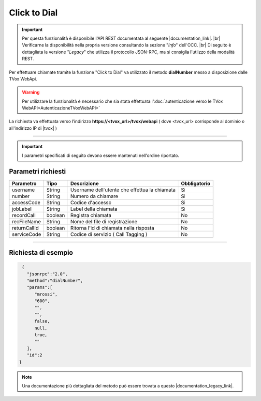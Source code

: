 =============
Click to Dial
=============

.. important:: Per questa funzionalità è disponibile l'API REST documentata al seguente |documentation_link|. |br|
   Verificarne la disponibilità nella propria versione consultando la sezione "*Info*" dell'OCC. |br|
   Di seguito è dettagliata la versione "*Legacy*" che utilizza il protocollo JSON-RPC, ma si consiglia l'utlizzo della modalità REST.

Per effettuare chiamate tramite la funzione "Click to Dial" va utilizzato il metodo **dialNumber** messo a disposizione dalle TVox WebApi.

.. warning:: Per utilizzare la funzionalità è necessario che sia stata effettuata l':doc:`autenticazione verso le TVox WebAPI<AutenticazioneTVoxWebAPI>`

La richiesta va effettuata verso l'indirizzo **https://<tvox_url>/tvox/webapi** 
( dove <tvox_url> corrisponde al dominio o all'indirizzo IP di |tvox| )

----

.. important:: I parametri specificati di seguito devono essere mantenuti nell'ordine riportato.

Parametri richiesti
###################

+--------------+---------+-----------------------------------------------+--------------+
| Parametro    | Tipo    | Descrizione                                   | Obbligatorio |
+==============+=========+===============================================+==============+
| username     | String  | Username dell'utente che effettua la chiamata | Si           |
+--------------+---------+-----------------------------------------------+--------------+
| number       | String  | Numero da chiamare                            | Si           |
+--------------+---------+-----------------------------------------------+--------------+
| accessCode   | String  | Codice d'accesso                              | Si           |
+--------------+---------+-----------------------------------------------+--------------+
| jobLabel     | String  | Label della chiamata                          | Si           |
+--------------+---------+-----------------------------------------------+--------------+
| recordCall   | boolean | Registra chiamata                             | No           |
+--------------+---------+-----------------------------------------------+--------------+
| recFileName  | String  | Nome del file di registrazione                | No           |
+--------------+---------+-----------------------------------------------+--------------+
| returnCallId | boolean | Ritorna l'id di chiamata nella risposta       | No           |
+--------------+---------+-----------------------------------------------+--------------+
| serviceCode  | String  | Codice di servizio ( Call Tagging )           | No           |
+--------------+---------+-----------------------------------------------+--------------+

----

Richiesta di esempio
####################

.. code-block:: JSON

    {
      "jsonrpc":"2.0",
      "method":"dialNumber",
      "params":[
         "mrossi",
         "600",
         "",
         "",
         false,
         null,
         true,
         ""
      ],
      "id":2
   }

.. note:: Una documentazione più dettagliata del metodo può essere trovata a questo |documentation_legacy_link|.

.. |documentation_link| raw:: html

    <a href="http://documentation.teleniasoftware.com/tvox_webapi/index.html#dial-number" target="_blank">link</a>


.. |documentation_legacy_link| raw:: html

    <a href="https://documenter.getpostman.com/view/805183/tvox-webapi-demo/RVfvFXDA#f02dc2cd-464c-4a2a-9ecd-50e56eadb893" target="_blank">link</a>

.. |br| raw:: html

   <br />